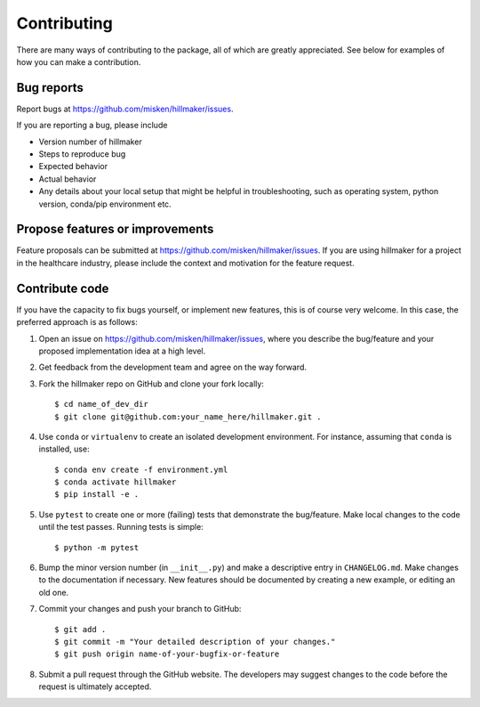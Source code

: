 Contributing
============

There are many ways of contributing to the package, all of which are greatly
appreciated. See below for examples of how you can make a contribution.


Bug reports
-----------

Report bugs at https://github.com/misken/hillmaker/issues.

If you are reporting a bug, please include

* Version number of hillmaker
* Steps to reproduce bug
* Expected behavior
* Actual behavior
* Any details about your local setup that might be helpful in troubleshooting,
  such as operating system, python version, conda/pip environment etc.


Propose features or improvements
--------------------------------

Feature proposals can be submitted at https://github.com/misken/hillmaker/issues.
If you are using hillmaker for a project in the healthcare industry, please include the context and motivation
for the feature request.


Contribute code
---------------

If you have the capacity to fix bugs yourself, or implement new features, this
is of course very welcome. In this case, the preferred approach is as follows:

1.  Open an issue on https://github.com/misken/hillmaker/issues, where you
    describe the bug/feature and your proposed implementation idea at a high level.

2.  Get feedback from the development team and agree on the way forward.

3.  Fork the hillmaker repo on GitHub and clone your fork locally::

     $ cd name_of_dev_dir
     $ git clone git@github.com:your_name_here/hillmaker.git .

4.  Use ``conda`` or ``virtualenv`` to create an isolated development
    environment. For instance, assuming that ``conda`` is installed, use::

     $ conda env create -f environment.yml
     $ conda activate hillmaker
     $ pip install -e .

5.  Use ``pytest`` to create one or more (failing) tests that demonstrate the
    bug/feature. Make local changes to the code until the test passes. Running
    tests is simple::

     $ python -m pytest

6.  Bump the minor version number (in ``__init__.py``) and make a descriptive
    entry in ``CHANGELOG.md``. Make changes to the documentation if necessary.
    New features should be documented by creating a new example, or editing
    an old one.

7.  Commit your changes and push your branch to GitHub::

     $ git add .
     $ git commit -m "Your detailed description of your changes."
     $ git push origin name-of-your-bugfix-or-feature

8.  Submit a pull request through the GitHub website. The developers may
    suggest changes to the code before the request is ultimately accepted.
